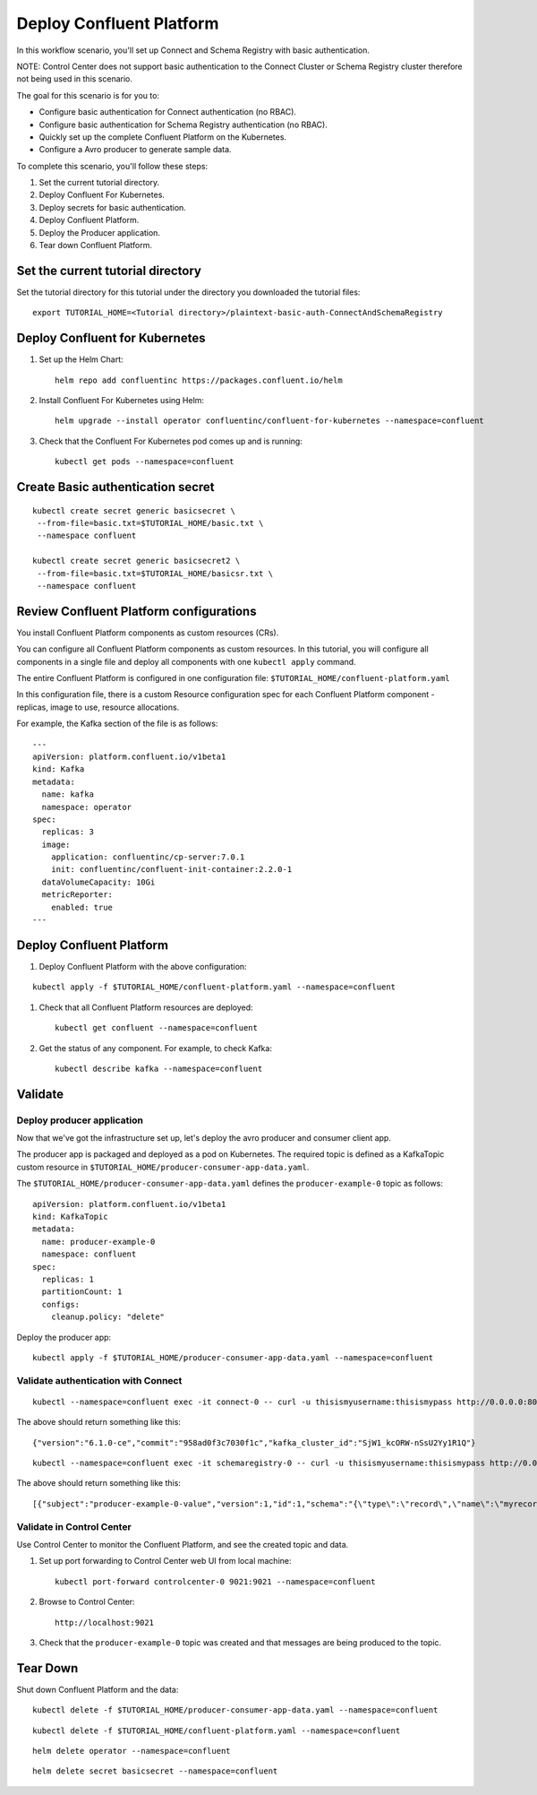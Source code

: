 Deploy Confluent Platform
=========================

In this workflow scenario, you'll set up Connect and Schema Registry with basic authentication.  

NOTE: Control Center does not support basic authentication to the Connect Cluster or Schema Registry cluster therefore not being used in this scenario.  


The goal for this scenario is for you to:

* Configure basic authentication for Connect authentication (no RBAC).
* Configure basic authentication for Schema Registry authentication (no RBAC).
* Quickly set up the complete Confluent Platform on the Kubernetes.
* Configure a Avro producer to generate sample data.


To complete this scenario, you'll follow these steps:

#. Set the current tutorial directory.

#. Deploy Confluent For Kubernetes.

#. Deploy secrets for basic authentication.

#. Deploy Confluent Platform.

#. Deploy the Producer application.

#. Tear down Confluent Platform.

==================================
Set the current tutorial directory
==================================

Set the tutorial directory for this tutorial under the directory you downloaded
the tutorial files:

::
   
  export TUTORIAL_HOME=<Tutorial directory>/plaintext-basic-auth-ConnectAndSchemaRegistry

===============================
Deploy Confluent for Kubernetes
===============================

#. Set up the Helm Chart:

   ::

     helm repo add confluentinc https://packages.confluent.io/helm


#. Install Confluent For Kubernetes using Helm:

   ::

     helm upgrade --install operator confluentinc/confluent-for-kubernetes --namespace=confluent
  
#. Check that the Confluent For Kubernetes pod comes up and is running:

   ::
     
     kubectl get pods --namespace=confluent


==================================
Create Basic authentication secret 
==================================

::

  kubectl create secret generic basicsecret \
   --from-file=basic.txt=$TUTORIAL_HOME/basic.txt \
   --namespace confluent

  kubectl create secret generic basicsecret2 \
   --from-file=basic.txt=$TUTORIAL_HOME/basicsr.txt \
   --namespace confluent


========================================
Review Confluent Platform configurations
========================================

You install Confluent Platform components as custom resources (CRs). 

You can configure all Confluent Platform components as custom resources. In this
tutorial, you will configure all components in a single file and deploy all
components with one ``kubectl apply`` command.

The entire Confluent Platform is configured in one configuration file:
``$TUTORIAL_HOME/confluent-platform.yaml``

In this configuration file, there is a custom Resource configuration spec for
each Confluent Platform component - replicas, image to use, resource
allocations.

For example, the Kafka section of the file is as follows:

::
  
  ---
  apiVersion: platform.confluent.io/v1beta1
  kind: Kafka
  metadata:
    name: kafka
    namespace: operator
  spec:
    replicas: 3
    image:
      application: confluentinc/cp-server:7.0.1
      init: confluentinc/confluent-init-container:2.2.0-1
    dataVolumeCapacity: 10Gi
    metricReporter:
      enabled: true
  ---
  
=========================
Deploy Confluent Platform
=========================

#. Deploy Confluent Platform with the above configuration:

::

  kubectl apply -f $TUTORIAL_HOME/confluent-platform.yaml --namespace=confluent

#. Check that all Confluent Platform resources are deployed:

   ::
   
     kubectl get confluent --namespace=confluent

#. Get the status of any component. For example, to check Kafka:

   ::
   
     kubectl describe kafka --namespace=confluent

========
Validate
========

Deploy producer application
^^^^^^^^^^^^^^^^^^^^^^^^^^^

Now that we've got the infrastructure set up, let's deploy the avro producer and consumer client
app.

The producer app is packaged and deployed as a pod on Kubernetes. The required
topic is defined as a KafkaTopic custom resource in
``$TUTORIAL_HOME/producer-consumer-app-data.yaml``.

The ``$TUTORIAL_HOME/producer-consumer-app-data.yaml`` defines the ``producer-example-0``
topic as follows:

::

  apiVersion: platform.confluent.io/v1beta1
  kind: KafkaTopic
  metadata:
    name: producer-example-0
    namespace: confluent
  spec:
    replicas: 1
    partitionCount: 1
    configs:
      cleanup.policy: "delete"
      
Deploy the producer app:

::
   
  kubectl apply -f $TUTORIAL_HOME/producer-consumer-app-data.yaml --namespace=confluent


Validate authentication with Connect
^^^^^^^^^^^^^^^^^^^^^^^^^^

::

  kubectl --namespace=confluent exec -it connect-0 -- curl -u thisismyusername:thisismypass http://0.0.0.0:8083


The above should return something like this: 

::

  {"version":"6.1.0-ce","commit":"958ad0f3c7030f1c","kafka_cluster_id":"SjW1_kcORW-nSsU2Yy1R1Q"}


::

 kubectl --namespace=confluent exec -it schemaregistry-0 -- curl -u thisismyusername:thisismypass http://0.0.0.0:8081/schemas

The above should return something like this: 

::

  [{"subject":"producer-example-0-value","version":1,"id":1,"schema":"{\"type\":\"record\",\"name\":\"myrecord\",\"fields\":[{\"name\":\"f1\",\"type\":\"string\"}]}"}]


Validate in Control Center
^^^^^^^^^^^^^^^^^^^^^^^^^^

Use Control Center to monitor the Confluent Platform, and see the created topic and data.

#. Set up port forwarding to Control Center web UI from local machine:

   ::

     kubectl port-forward controlcenter-0 9021:9021 --namespace=confluent

#. Browse to Control Center:

   ::
   
     http://localhost:9021





#. Check that the ``producer-example-0`` topic was created and that messages are being produced to the topic.

=========
Tear Down
=========

Shut down Confluent Platform and the data:

::

  kubectl delete -f $TUTORIAL_HOME/producer-consumer-app-data.yaml --namespace=confluent

::

  kubectl delete -f $TUTORIAL_HOME/confluent-platform.yaml --namespace=confluent

::

  helm delete operator --namespace=confluent

::

  helm delete secret basicsecret --namespace=confluent

::


